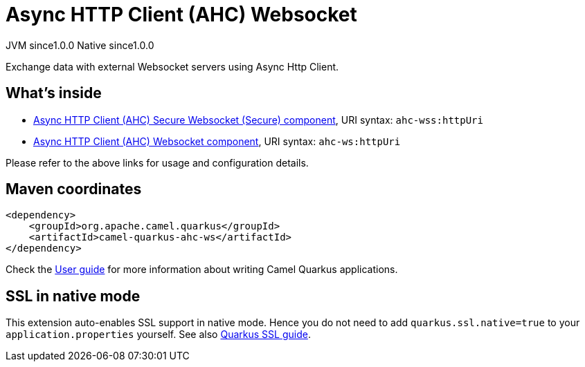 // Do not edit directly!
// This file was generated by camel-quarkus-maven-plugin:update-extension-doc-page
= Async HTTP Client (AHC) Websocket
:page-aliases: extensions/ahc-ws.adoc
:cq-artifact-id: camel-quarkus-ahc-ws
:cq-native-supported: true
:cq-status: Stable
:cq-description: Exchange data with external Websocket servers using Async Http Client.
:cq-deprecated: false
:cq-jvm-since: 1.0.0
:cq-native-since: 1.0.0

[.badges]
[.badge-key]##JVM since##[.badge-supported]##1.0.0## [.badge-key]##Native since##[.badge-supported]##1.0.0##

Exchange data with external Websocket servers using Async Http Client.

== What's inside

* xref:{cq-camel-components}::ahc-ws-component.adoc[Async HTTP Client (AHC) Secure Websocket (Secure) component], URI syntax: `ahc-wss:httpUri`
* xref:{cq-camel-components}::ahc-ws-component.adoc[Async HTTP Client (AHC) Websocket component], URI syntax: `ahc-ws:httpUri`

Please refer to the above links for usage and configuration details.

== Maven coordinates

[source,xml]
----
<dependency>
    <groupId>org.apache.camel.quarkus</groupId>
    <artifactId>camel-quarkus-ahc-ws</artifactId>
</dependency>
----

Check the xref:user-guide/index.adoc[User guide] for more information about writing Camel Quarkus applications.

== SSL in native mode

This extension auto-enables SSL support in native mode. Hence you do not need to add
`quarkus.ssl.native=true` to your `application.properties` yourself. See also
https://quarkus.io/guides/native-and-ssl[Quarkus SSL guide].
